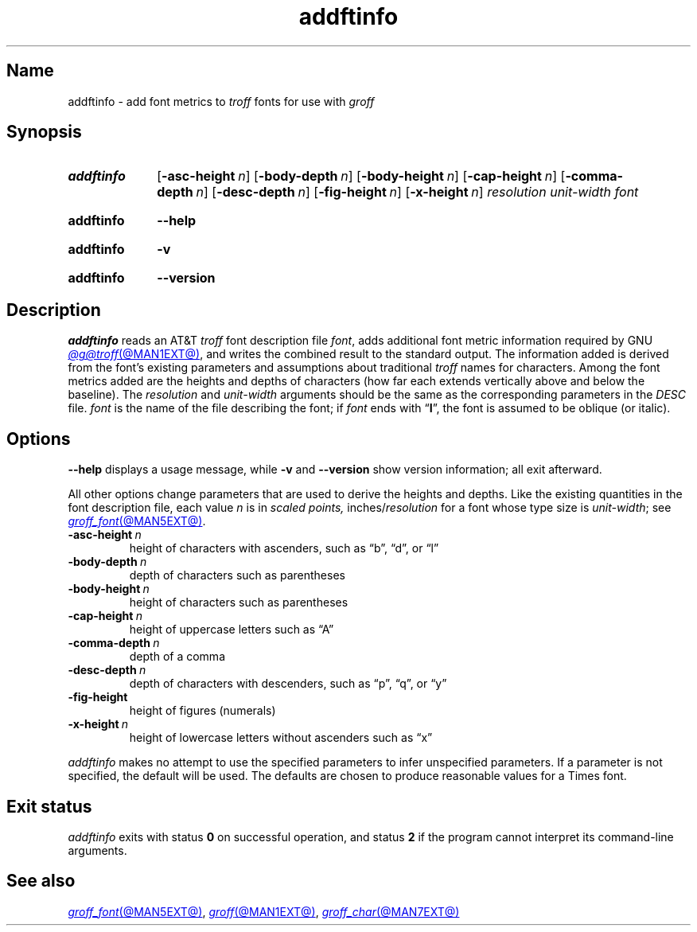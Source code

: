 .TH addftinfo @MAN1EXT@ "@MDATE@" "groff @VERSION@"
.SH Name
addftinfo \- add font metrics to
.I troff
fonts for use with
.I groff
.
.
.\" ====================================================================
.\" Legal Terms
.\" ====================================================================
.\"
.\" Copyright (C) 1989-2020 Free Software Foundation, Inc.
.\"
.\" Permission is granted to make and distribute verbatim copies of this
.\" manual provided the copyright notice and this permission notice are
.\" preserved on all copies.
.\"
.\" Permission is granted to copy and distribute modified versions of
.\" this manual under the conditions for verbatim copying, provided that
.\" the entire resulting derived work is distributed under the terms of
.\" a permission notice identical to this one.
.\"
.\" Permission is granted to copy and distribute translations of this
.\" manual into another language, under the above conditions for
.\" modified versions, except that this permission notice may be
.\" included in translations approved by the Free Software Foundation
.\" instead of in the original English.
.
.
.\" Save and disable compatibility mode (for, e.g., Solaris 10/11).
.do nr *groff_addftinfo_1_man_C \n[.cp]
.cp 0
.
.\" Define fallback for groff 1.23's MR macro if the system lacks it.
.nr do-fallback 0
.if !\n(.f           .nr do-fallback 1 \" mandoc
.if  \n(.g .if !d MR .nr do-fallback 1 \" older groff
.if !\n(.g           .nr do-fallback 1 \" non-groff *roff
.if \n[do-fallback]  \{\
.  de MR
.    ie \\n(.$=1 \
.      I \%\\$1
.    el \
.      IR \%\\$1 (\\$2)\\$3
.  .
.\}
.rr do-fallback
.
.
.\" ====================================================================
.SH Synopsis
.\" ====================================================================
.
.SY addftinfo
.RB [ \-asc\-height\~\c
.IR n ]
.RB [ \-body\-depth\~\c
.IR n ]
.RB [ \-body\-height\~\c
.IR n ]
.RB [ \-cap\-height\~\c
.IR n ]
.RB [ \-comma\-depth\~\c
.IR n ]
.RB [ \-desc\-depth\~\c
.IR n ]
.RB [ \-fig\-height\~\c
.IR n ]
.RB [ \-x\-height\~\c
.IR n ]
.I resolution
.I unit-width
.I font
.YS
.
.
.P
.SY addftinfo
.B \-\-help
.YS
.
.
.P
.SY addftinfo
.B \-v
.YS
.
.SY addftinfo
.B \%\-\-version
.YS
.
.
.\" ====================================================================
.SH Description
.\" ====================================================================
.
.I addftinfo
reads an
.RI AT&T \~troff
font description file
.IR font ,
adds additional font metric information required by
.\" We need the "GNU" below because the @g@ prefix might be empty.
GNU
.MR @g@troff @MAN1EXT@ ,
and writes the combined result to the standard output.
.
The information added is derived from the font's existing parameters and
assumptions about traditional
.I troff
names for characters.
.
Among the font metrics added are the heights and depths of characters
(how far each extends vertically above and below the baseline).
.
The
.I resolution
and
.I unit-width
arguments should be the same as the corresponding parameters in the
.I DESC
file.
.
.I font
is the name of the file describing the font;
if
.I font
ends with
.RB \[lq] I \[rq],
the font is assumed to be oblique
(or italic).
.
.
.\" ====================================================================
.SH Options
.\" ====================================================================
.
.B \-\-help
displays a usage message,
while
.B \-v
and
.B \%\-\-version
show version information;
all exit afterward.
.
.
.P
All other options change parameters that are used to derive the heights
and depths.
.
Like the existing quantities in the font description file,
each
.RI value\~ n
is in
.I "scaled points,"
.RI inches/ resolution
for a font whose type size is
.IR unit-width ;
see
.MR groff_font @MAN5EXT@ .
.
.
.TP
.BI \-asc\-height \~n
height of characters with ascenders,
such as \[lq]b\[rq],
\[lq]d\[rq],
or \[lq]l\[rq]
.
.
.TP
.BI \-body\-depth \~n
depth of characters such as parentheses
.
.
.TP
.BI \-body\-height \~n
height of characters such as parentheses
.
.
.TP
.BI \-cap\-height \~n
height of uppercase letters such as \[lq]A\[rq]
.
.
.TP
.BI \-comma\-depth \~n
depth of a comma
.
.
.TP
.BI \-desc\-depth \~n
depth of characters with descenders,
such as \[lq]p\[rq],
\[lq]q\[rq],
or \[lq]y\[rq]
.
.
.TP
.B \-fig\-height
height of figures (numerals)
.
.
.TP
.BI \-x\-height \~n
height of lowercase letters without ascenders such as \[lq]x\[rq]
.
.
.P
.I addftinfo
makes no attempt to use the specified parameters to infer unspecified
parameters.
.
If a parameter is not specified,
the default will be used.
.
The defaults are chosen to produce reasonable values for a Times font.
.
.
.\" ====================================================================
.SH "Exit status"
.\" ====================================================================
.
.I \%addftinfo
exits with
.RB status\~ 0
on successful operation,
and
.RB status\~ 2
if the program cannot interpret its command-line arguments.
.
.
.\" ====================================================================
.SH "See also"
.\" ====================================================================
.
.MR groff_font @MAN5EXT@ ,
.MR groff @MAN1EXT@ ,
.MR groff_char @MAN7EXT@
.
.
.\" Restore compatibility mode (for, e.g., Solaris 10/11).
.cp \n[*groff_addftinfo_1_man_C]
.do rr *groff_addftinfo_1_man_C
.
.
.\" Local Variables:
.\" fill-column: 72
.\" mode: nroff
.\" End:
.\" vim: set filetype=groff textwidth=72:
